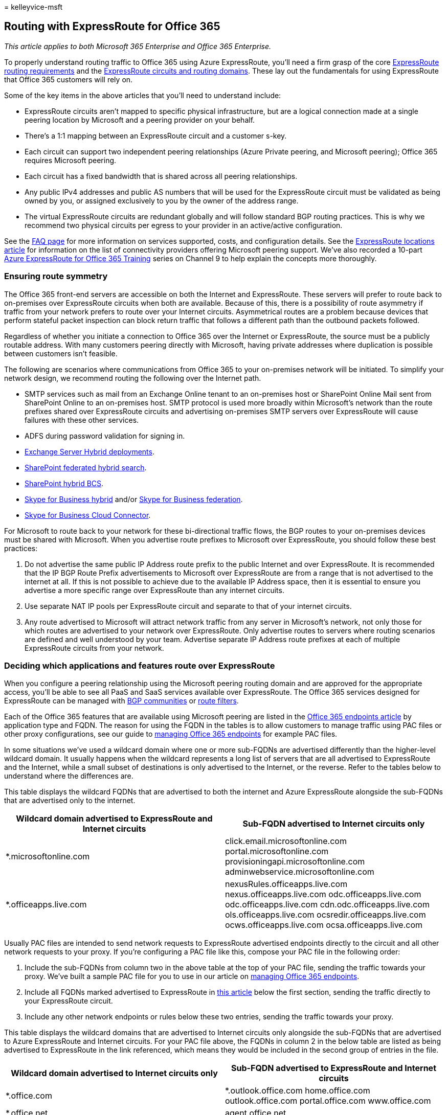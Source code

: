 = 
kelleyvice-msft

== Routing with ExpressRoute for Office 365

_This article applies to both Microsoft 365 Enterprise and Office 365
Enterprise._

To properly understand routing traffic to Office 365 using Azure
ExpressRoute, you’ll need a firm grasp of the core
link:/azure/expressroute/expressroute-routing[ExpressRoute routing
requirements] and the
link:/azure/expressroute/expressroute-circuit-peerings[ExpressRoute
circuits and routing domains]. These lay out the fundamentals for using
ExpressRoute that Office 365 customers will rely on.

Some of the key items in the above articles that you’ll need to
understand include:

* ExpressRoute circuits aren’t mapped to specific physical
infrastructure, but are a logical connection made at a single peering
location by Microsoft and a peering provider on your behalf.
* There’s a 1:1 mapping between an ExpressRoute circuit and a customer
s-key.
* Each circuit can support two independent peering relationships (Azure
Private peering, and Microsoft peering); Office 365 requires Microsoft
peering.
* Each circuit has a fixed bandwidth that is shared across all peering
relationships.
* Any public IPv4 addresses and public AS numbers that will be used for
the ExpressRoute circuit must be validated as being owned by you, or
assigned exclusively to you by the owner of the address range.
* The virtual ExpressRoute circuits are redundant globally and will
follow standard BGP routing practices. This is why we recommend two
physical circuits per egress to your provider in an active/active
configuration.

See the link:/azure/expressroute/expressroute-faqs[FAQ page] for more
information on services supported, costs, and configuration details. See
the link:/azure/expressroute/expressroute-locations[ExpressRoute
locations article] for information on the list of connectivity providers
offering Microsoft peering support. We’ve also recorded a 10-part
https://channel9.msdn.com/series/aer[Azure ExpressRoute for Office 365
Training] series on Channel 9 to help explain the concepts more
thoroughly.

=== Ensuring route symmetry

The Office 365 front-end servers are accessible on both the Internet and
ExpressRoute. These servers will prefer to route back to on-premises
over ExpressRoute circuits when both are available. Because of this,
there is a possibility of route asymmetry if traffic from your network
prefers to route over your Internet circuits. Asymmetrical routes are a
problem because devices that perform stateful packet inspection can
block return traffic that follows a different path than the outbound
packets followed.

Regardless of whether you initiate a connection to Office 365 over the
Internet or ExpressRoute, the source must be a publicly routable
address. With many customers peering directly with Microsoft, having
private addresses where duplication is possible between customers isn’t
feasible.

The following are scenarios where communications from Office 365 to your
on-premises network will be initiated. To simplify your network design,
we recommend routing the following over the Internet path.

* SMTP services such as mail from an Exchange Online tenant to an
on-premises host or SharePoint Online Mail sent from SharePoint Online
to an on-premises host. SMTP protocol is used more broadly within
Microsoft’s network than the route prefixes shared over ExpressRoute
circuits and advertising on-premises SMTP servers over ExpressRoute will
cause failures with these other services.
* ADFS during password validation for signing in.
* link:/exchange/exchange-hybrid[Exchange Server Hybrid deployments].
* link:/SharePoint/hybrid/display-hybrid-federated-search-results-in-sharepoint-online[SharePoint
federated hybrid search].
* link:/SharePoint/hybrid/deploy-a-business-connectivity-services-hybrid-solution[SharePoint
hybrid BCS].
* link:/skypeforbusiness/hybrid/plan-hybrid-connectivity?bc=/SkypeForBusiness/breadcrumb/toc.json&toc=/SkypeForBusiness/toc.json[Skype
for Business hybrid] and/or
link:/office365/servicedescriptions/skype-for-business-online-service-description/skype-for-business-online-features[Skype
for Business federation].
* link:/skypeforbusiness/skype-for-business-hybrid-solutions/plan-your-phone-system-cloud-pbx-solution/plan-skype-for-business-cloud-connector-edition[Skype
for Business Cloud Connector].

For Microsoft to route back to your network for these bi-directional
traffic flows, the BGP routes to your on-premises devices must be shared
with Microsoft. When you advertise route prefixes to Microsoft over
ExpressRoute, you should follow these best practices:

[arabic]
. Do not advertise the same public IP Address route prefix to the public
Internet and over ExpressRoute. It is recommended that the IP BGP Route
Prefix advertisements to Microsoft over ExpressRoute are from a range
that is not advertised to the internet at all. If this is not possible
to achieve due to the available IP Address space, then it is essential
to ensure you advertise a more specific range over ExpressRoute than any
internet circuits.
. Use separate NAT IP pools per ExpressRoute circuit and separate to
that of your internet circuits.
. Any route advertised to Microsoft will attract network traffic from
any server in Microsoft’s network, not only those for which routes are
advertised to your network over ExpressRoute. Only advertise routes to
servers where routing scenarios are defined and well understood by your
team. Advertise separate IP Address route prefixes at each of multiple
ExpressRoute circuits from your network.

=== Deciding which applications and features route over ExpressRoute

When you configure a peering relationship using the Microsoft peering
routing domain and are approved for the appropriate access, you’ll be
able to see all PaaS and SaaS services available over ExpressRoute. The
Office 365 services designed for ExpressRoute can be managed with
link:./bgp-communities-in-expressroute.md[BGP communities] or
link:/azure/expressroute/how-to-routefilter-portal[route filters].

Each of the Office 365 features that are available using Microsoft
peering are listed in the
https://support.office.com/article/Office-365-URLs-and-IP-address-ranges-8548a211-3fe7-47cb-abb1-355ea5aa88a2[Office
365 endpoints article] by application type and FQDN. The reason for
using the FQDN in the tables is to allow customers to manage traffic
using PAC files or other proxy configurations, see our guide to
link:./managing-office-365-endpoints.md[managing Office 365 endpoints]
for example PAC files.

In some situations we’ve used a wildcard domain where one or more
sub-FQDNs are advertised differently than the higher-level wildcard
domain. It usually happens when the wildcard represents a long list of
servers that are all advertised to ExpressRoute and the Internet, while
a small subset of destinations is only advertised to the Internet, or
the reverse. Refer to the tables below to understand where the
differences are.

This table displays the wildcard FQDNs that are advertised to both the
internet and Azure ExpressRoute alongside the sub-FQDNs that are
advertised only to the internet.

[width="100%",cols="<50%,<50%",options="header",]
|===
|*Wildcard domain advertised to ExpressRoute and Internet circuits*
|*Sub-FQDN advertised to Internet circuits only*
|*.microsoftonline.com |click.email.microsoftonline.com
portal.microsoftonline.com provisioningapi.microsoftonline.com
adminwebservice.microsoftonline.com

|*.officeapps.live.com |nexusRules.officeapps.live.com
nexus.officeapps.live.com odc.officeapps.live.com
odc.officeapps.live.com cdn.odc.officeapps.live.com
ols.officeapps.live.com ocsredir.officeapps.live.com
ocws.officeapps.live.com ocsa.officeapps.live.com
|===

Usually PAC files are intended to send network requests to ExpressRoute
advertised endpoints directly to the circuit and all other network
requests to your proxy. If you’re configuring a PAC file like this,
compose your PAC file in the following order:

[arabic]
. Include the sub-FQDNs from column two in the above table at the top of
your PAC file, sending the traffic towards your proxy. We’ve built a
sample PAC file for you to use in our article on
link:./managing-office-365-endpoints.md[managing Office 365 endpoints].
. Include all FQDNs marked advertised to ExpressRoute in
link:./urls-and-ip-address-ranges.md[this article] below the first
section, sending the traffic directly to your ExpressRoute circuit.
. Include any other network endpoints or rules below these two entries,
sending the traffic towards your proxy.

This table displays the wildcard domains that are advertised to Internet
circuits only alongside the sub-FQDNs that are advertised to Azure
ExpressRoute and Internet circuits. For your PAC file above, the FQDNs
in column 2 in the below table are listed as being advertised to
ExpressRoute in the link referenced, which means they would be included
in the second group of entries in the file.

[width="100%",cols="<50%,<50%",options="header",]
|===
|*Wildcard domain advertised to Internet circuits only* |*Sub-FQDN
advertised to ExpressRoute and Internet circuits*
|*.office.com |*.outlook.office.com home.office.com outlook.office.com
portal.office.com www.office.com

|*.office.net |agent.office.net

|*.office365.com |outlook.office365.com smtp.office365.com

|*.outlook.com |*.protection.outlook.com *.mail.protection.outlook.com
autodiscover-<tenant>.outlook.com

|*.windows.net |login.windows.net
|===

=== Routing Office 365 traffic over the Internet and ExpressRoute

To route to the Office 365 application of your choosing, you’ll need to
determine a number of key factors.

[arabic]
. How much bandwidth the application will require. Sampling existing
usage is the only reliable method for determining this in your
organization.
. What egress location(s) you want the network traffic to leave your
network from. You should plan to minimize the network latency for
connectivity to Office 365 as this will impact performance. Because
Skype for Business uses real-time voice and video, it is susceptible to
poor network latency.
. If you want all or a subset of your network locations to use
ExpressRoute.
. What locations your chosen network provider offers ExpressRoute from.

Once you determine the answers to these questions, you can provision an
ExpressRoute circuit that meets the bandwidth and location needs. For
more network planning assistance, refer to the
link:./network-planning-and-performance.md[Office 365 network tuning
guide] and the https://aka.ms/tunemsit[case study on how Microsoft
handles network performance planning].

==== Example 1: Single geographic location

This example is a scenario for a fictitious company called Trey Research
who has a single geographic location.

Employees at Trey Research are only allowed to connect to the services
and websites on the internet that the security department explicitly
allows on the pair of outbound proxies that sit between the corporate
network and their ISP.

Trey Research plans to use Azure ExpressRoute for Office 365 and
recognizes that some traffic such as traffic destined for content
delivery networks won’t be able to route over the ExpressRoute for
Office 365 connection. Since all traffic already routes to the proxy
devices by default, these requests will continue to work as before.
After Trey Research determines they can meet the Azure ExpressRoute
routing requirements, they proceed to create a circuit, configure
routing, and linking the new ExpressRoute circuit to a virtual network.
Once the fundamental Azure ExpressRoute configuration is in place, Trey
Research uses the link:./managing-office-365-endpoints.md[#2 PAC file we
publish] to route traffic with customer-specific data over the direct
ExpressRoute for Office 365 connections.

As shown in the following diagram, Trey Research is able to satisfy the
requirement to route Office 365 traffic over the internet and a subset
of traffic over ExpressRoute using a combination of routing and outbound
proxy configuration changes.

[arabic]
. Using the link:./managing-office-365-endpoints.md[#2 PAC file we
publish] to route traffic through a separate internet egress point for
Azure ExpressRoute for Office 365.
. Clients are configured with a default route towards Trey Research’s
proxies.

In this example scenario, Trey Research is using an outbound proxy
device. Similarly, customers who aren’t using Azure ExpressRoute for
Office 365 may want to use this technique to route traffic based on the
cost of inspecting traffic destined for well-known high volume
endpoints.

The highest volume FQDNs for Exchange Online, SharePoint Online, and
Skype for Business Online are the following:

image::../media/dab8cc42-b1d6-46d6-b2f6-d70f9e16d5ea.png[ExpressRoute
customer edge network.]

* outlook.office365.com, outlook.office.com
* <tenant-name>.sharepoint.com, <tenant-name>-my.sharepoint.com,
<tenant-name>-<app>.sharepoint.com
* *.Lync.com along with the IP ranges for non-TCP traffic
* *broadcast.officeapps.live.com, *excel.officeapps.live.com,
*onenote.officeapps.live.com, *powerpoint.officeapps.live.com,
*view.officeapps.live.com, *visio.officeapps.live.com,
*word-edit.officeapps.live.com, *word-view.officeapps.live.com,
office.live.com

Learn more about
link:/archive/blogs/deploymentguys/windows-8-supporting-proxy-services-with-static-configurations-web-hosted-pac-files-and-domain-policy-configured-proxy[deploying
and managing proxy settings in Windows 8] and
https://blogs.technet.com/b/onthewire/archive/2014/03/28/ensuring-your-office-365-network-connection-isn-t-throttled-by-your-proxy.aspx[ensuring
Office 365 isn’t throttled by your proxy].

With a single ExpressRoute circuit, there is no high availability for
Trey Research. In the event Trey’s redundant pair of edge devices that
are servicing the ExpressRoute connectivity fail, there is not an extra
ExpressRoute circuit to fail over to. This leaves Trey Research in a
predicament as failing over to the internet will require manual
reconfiguration and in some cases new IP addresses. If Trey wants to add
high availability, the simplest solution is to add extra ExpressRoute
circuits for each location and configure the circuits in an
active/active manner.

=== Routing ExpressRoute for Office 365 with multiple locations

The last scenario, routing Office 365 traffic over ExpressRoute is the
foundation for even more complex routing architecture. Regardless of the
number of locations, number of continents where those locations exist,
number of ExpressRoute circuits, and so on, being able to route some
traffic to the Internet and some traffic over ExpressRoute will be
required.

The extra questions that must be answered for customers with multiple
locations in multiple geographies include:

[arabic]
. Do you require an ExpressRoute circuit in every location? If you’re
using Skype for Business Online or are concerned with latency
sensitivity for SharePoint Online or Exchange Online, a redundant pair
of active/active ExpressRoute circuits is recommended in each location.
See the Skype for Business media quality and network connectivity guide
for more details.
. If an ExpressRoute circuit isn’t available in a particular region, how
should Office 365 destined traffic be routed?
. What is the preferred method for consolidating traffic in the case of
networks with many small locations?

Each of these presents a unique challenge that requires you to evaluate
your own network and the options available from Microsoft.

[width="100%",cols="<50%,<50%",options="header",]
|===
|*Consideration* |*Network components to evaluate*
|Circuits in more than one location |We recommend a minimum of two
circuits configured in an active/active manner. Cost, latency, and
bandwidth needs must be compared. Use BGP route cost, PAC files, and NAT
to manage routing with multiple circuits.

|Routing from locations without an ExpressRoute circuit |We recommend
egress and DNS resolution as close to the person initiating the request
for Office 365. DNS forwarding can be used to allow remote offices to
discover the appropriate endpoint. Clients in the remote office must
have a route available that provides access to the ExpressRoute circuit.

|Small office consolidation |Available bandwidth and data usage should
be carefully compared.
|===

____
[!NOTE] Microsoft will prefer ExpressRoute over the internet if the
route is available regardless of physical location.
____

Each of these considerations must be taken into account for each unique
network. Below is an example.

==== Example 2: Multi-geographic locations

This example is a scenario for a fictitious company called `Humongous
Insurance' who has multiple geographic locations.

Humongous Insurance is geographically dispersed with offices all over
the world. They want to implement Azure ExpressRoute for Office 365 to
keep most their Office 365 traffic on direct network connections.
Humongous Insurance also has offices on two additional continents. The
employees in the remote office where ExpressRoute is not feasible will
need to route back to one or both of the primary facilities to use an
ExpressRoute connection.

The guiding principle is to get Office 365 destined traffic to a
Microsoft datacenter as quickly as possible. In this example, Humongous
Insurance must decide if their remote offices should route over the
Internet to get to a Microsoft datacenter over any connection as quickly
as possible or if their remote offices should route over an internal
network to get to a Microsoft datacenter over an ExpressRoute connection
as quickly as possible.

Microsoft’s datacenters, networks, and application architecture are
designed to take globally disparate communications and service them in
the most efficient way possible. This is one of the largest networks in
the world. Requests destined for Office 365 that remain on customer
networks longer than necessary won’t be able to take advantage of this
architecture.

In Humongous Insurance’s situation, they should proceed depending on the
applications they intend to use over ExpressRoute. For example, if
they’re a Skype for Business Online customer, or plan to use
ExpressRoute connectivity when connecting to external Skype for Business
Online meetings, the design recommended in the Skype for Business Online
media quality and network connectivity guide is to provision an
additional ExpressRoute circuit for the third location. This may be more
expensive from a networking perspective; however, routing requests from
one continent to another before delivering to a Microsoft datacenter may
cause a poor or unusable experience during Skype for Business Online
meetings and communications.

If Humongous Insurance isn’t using or doesn’t plan to use Skype for
Business Online in any way, routing Office 365 destined network traffic
back to a continent with an ExpressRoute connection may be feasible
though may cause unnecessary latency or TCP congestion. In both cases,
routing Internet destined traffic to the Internet at the local site is
recommended to take advantage of the content delivery networks that
Office 365 relies on.

image::../media/98fdd883-2c5a-4df7-844b-bd28cd0b9f50.png[ExpressRoute
multi-geography.]

When Humongous Insurance is planning their multi-geography strategy,
there are many things to consider around size of circuit, number of
circuits, failover, and so on.

With ExpressRoute in a single location with multiple regions attempting
to use the circuit, Humongous Insurance wants to ensure that connections
to Office 365 from the remote office are sent to the Office 365
datacenter nearest headquarters and received by the headquarters
location. To do this, Humongous Insurance implements DNS forwarding to
reduce the number of round trips and DNS lookups required to establish
the appropriate connection with the Office 365 environment closest to
the headquarters internet egress point. This prevents the client from
resolving a local front-end server and ensures the Front-End server the
person connects to be near the headquarters where Humongous Insurance is
peering with Microsoft. You can also learn to
link:/previous-versions/windows/it-pro/windows-server-2008-R2-and-2008/cc794735(v=ws.10)[Assign
a Conditional Forwarder for a Domain Name].

In this scenario, traffic from the remote office would resolve the
Office 365 front-end infrastructure in North America and use Office 365
to connect to the backend servers according to the architecture of the
Office 365 application. For example, Exchange Online would terminate the
connection in North America and those front-end servers would connect to
the backend mailbox server wherever the tenant resided. All services
have a widely distributed front door service comprised of unicast and
anycast destinations.

If Humongous has major offices in multiple continents, a minimum of two
active/active circuits per region are recommended in order to reduce
latency for sensitive applications such as Skype for Business Online. If
all offices are in a single continent, or is not using real-time
collaboration, having a consolidated or distributed egress point is a
customer-specific decision. When multiple circuits are available, BGP
routing will ensure failover should any single circuit become
unavailable.

Learn more about sample
link:/azure/expressroute/expressroute-config-samples-routing[routing
configurations] and
link:/azure/expressroute/expressroute-config-samples-nat[https://azure.microsoft.com/documentation/articles/expressroute-config-samples-nat/].

=== Selective routing with ExpressRoute

Selective routing with ExpressRoute may be needed for various reasons,
such as testing, rolling out ExpressRoute to a subset of users. There
are various tools customers can use to selectively route Office 365
network traffic over ExpressRoute:

[arabic]
. *Route filtering/segregation* - allowing the BGP routes to Office 365
over ExpressRoute to a subset of your subnets or routers. This
selectively routes by customer network segment or physical office
location. This is common for staggering rollout of ExpressRoute for
Office 365 and is configured on your BGP devices.
. *PAC files/URLs* - directing Office 365 destined network traffic for
specific FQDNs to route on a specific path. This selectively routes by
client computer as identified by
link:./managing-office-365-endpoints.md[PAC file deployment].
. *Route filtering* -
link:/azure/expressroute/how-to-routefilter-portal[Route filters] are a
way to consume a subset of supported services through Microsoft peering.
. *BGP communities* - filtering based on
link:./bgp-communities-in-expressroute.md[BGP community tags] allows a
customer to determine which Office 365 applications will traverse
ExpressRoute and which will traverse the internet.

Here’s a short link you can use to come back:
link:[https://aka.ms/erorouting]

=== Related Topics

link:assessing-network-connectivity.md[Assessing Office 365 network
connectivity]

link:azure-expressroute.md[Azure ExpressRoute for Office 365]

link:managing-expressroute-for-connectivity.md[Managing ExpressRoute for
Office 365 connectivity]

link:network-planning-with-expressroute.md[Network planning with
ExpressRoute for Office 365]

link:implementing-expressroute.md[Implementing ExpressRoute for Office
365]

https://support.office.com/article/5fe3e01b-34cf-44e0-b897-b0b2a83f0917[Media
Quality and Network Connectivity Performance in Skype for Business
Online]

https://support.office.com/article/b363bdca-b00d-4150-96c3-ec7eab5a8a43[Optimizing
your network for Skype for Business Online]

https://support.office.com/article/20c654da-30ee-4e4f-a764-8b7d8844431d[ExpressRoute
and QoS in Skype for Business Online]

https://support.office.com/article/413acb29-ad83-4393-9402-51d88e7561ab[Call
flow using ExpressRoute]

link:bgp-communities-in-expressroute.md[Using BGP communities in
ExpressRoute for Office 365 scenarios]

link:performance-tuning-using-baselines-and-history.md[Office 365
performance tuning using baselines and performance history]

link:performance-troubleshooting-plan.md[Performance troubleshooting
plan for Office 365]

https://support.office.com/article/8548a211-3fe7-47cb-abb1-355ea5aa88a2[Office
365 URLs and IP address ranges]

link:network-planning-and-performance.md[Office 365 network and
performance tuning]
